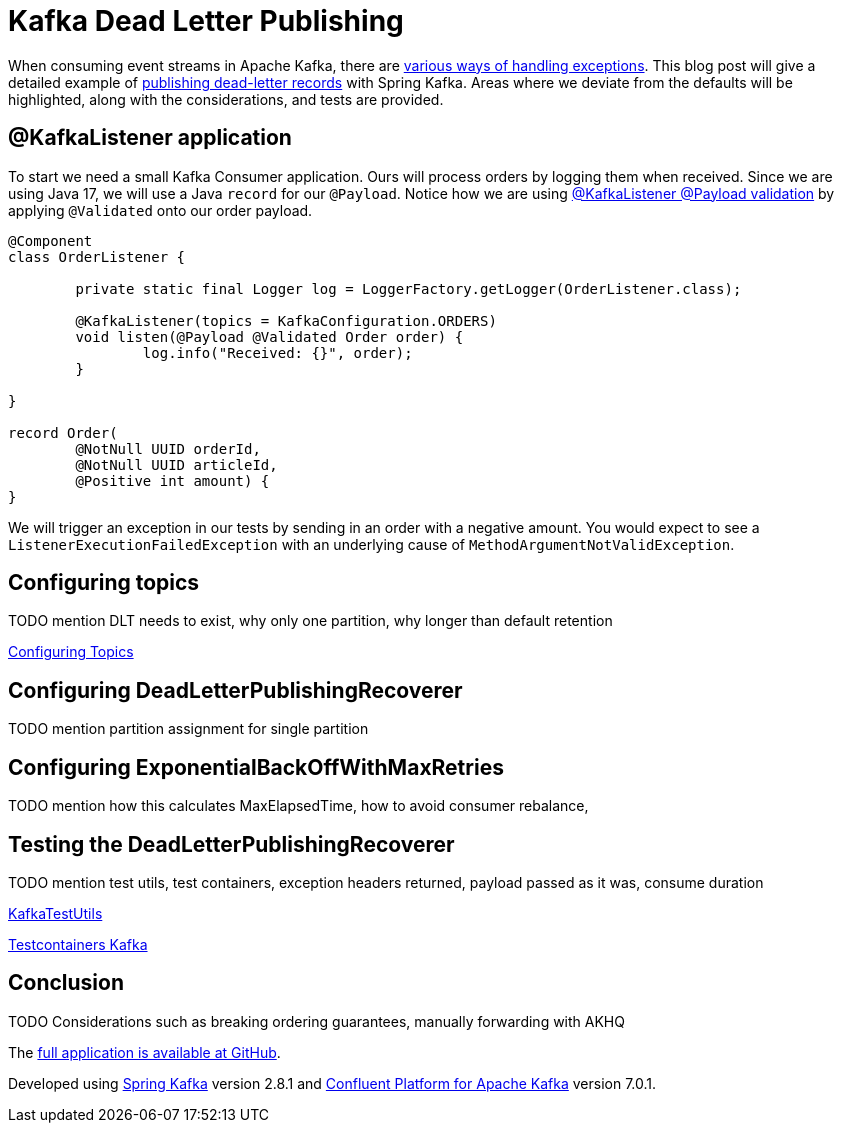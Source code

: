 = Kafka Dead Letter Publishing

When consuming event streams in Apache Kafka, there are 
https://www.confluent.io/blog/error-handling-patterns-in-kafka/[various ways of handling exceptions].
This blog post will give a detailed example of 
https://docs.spring.io/spring-kafka/docs/2.8.1/reference/html/#dead-letters[publishing dead-letter records] with Spring Kafka.
Areas where we deviate from the defaults will be highlighted, along with the considerations, and tests are provided.

== @KafkaListener application

To start we need a small Kafka Consumer application.
Ours will process orders by logging them when received.
Since we are using Java 17, we will use a Java `record` for our `@Payload`.
Notice how we are using
https://docs.spring.io/spring-kafka/docs/2.8.1/reference/html/#kafka-validation[@KafkaListener @Payload validation]
by applying `@Validated` onto our order payload.

[source,java]
----
@Component
class OrderListener {

	private static final Logger log = LoggerFactory.getLogger(OrderListener.class);

	@KafkaListener(topics = KafkaConfiguration.ORDERS)
	void listen(@Payload @Validated Order order) {
		log.info("Received: {}", order);
	}

}

record Order(
	@NotNull UUID orderId,
	@NotNull UUID articleId,
	@Positive int amount) {
}
----

We will trigger an exception in our tests by sending in an order with a negative amount.
You would expect to see a `ListenerExecutionFailedException` with an underlying cause of `MethodArgumentNotValidException`.

== Configuring topics

TODO mention DLT needs to exist, why only one partition, why longer than default retention


https://docs.spring.io/spring-kafka/docs/2.8.1/reference/html/#configuring-topics[Configuring Topics]


== Configuring DeadLetterPublishingRecoverer

TODO mention partition assignment for single partition


== Configuring ExponentialBackOffWithMaxRetries

TODO mention how this calculates MaxElapsedTime, how to avoid consumer rebalance,


== Testing the DeadLetterPublishingRecoverer

TODO mention test utils, test containers, exception headers returned, payload passed as it was, consume duration

https://docs.spring.io/spring-kafka/docs/2.8.1/reference/html/#ktu[KafkaTestUtils]

https://www.testcontainers.org/modules/kafka/[Testcontainers Kafka]


== Conclusion

TODO Considerations such as breaking ordering guarantees, manually forwarding with AKHQ


The https://github.com/timtebeek/kafka-dead-letter-publishing[full application is available at GitHub].

Developed using
https://spring.io/projects/spring-kafka[Spring Kafka] version 2.8.1 and
https://docs.confluent.io/platform/current/release-notes/index.html[Confluent Platform for Apache Kafka] version 7.0.1.

